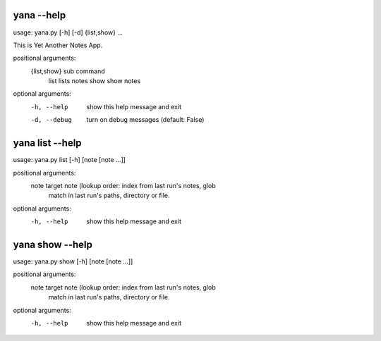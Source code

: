 
yana --help
===========

usage: yana.py [-h] [-d] {list,show} ...

This is Yet Another Notes App.

positional arguments:
  {list,show}  sub command
    list       lists notes
    show       show notes

optional arguments:
  -h, --help   show this help message and exit
  -d, --debug  turn on debug messages (default: False)


yana list --help
================

usage: yana.py list [-h] [note [note ...]]

positional arguments:
  note        target note (lookup order: index from last run's notes, glob
              match in last run's paths, directory or file.

optional arguments:
  -h, --help  show this help message and exit


yana show --help
================

usage: yana.py show [-h] [note [note ...]]

positional arguments:
  note        target note (lookup order: index from last run's notes, glob
              match in last run's paths, directory or file.

optional arguments:
  -h, --help  show this help message and exit

